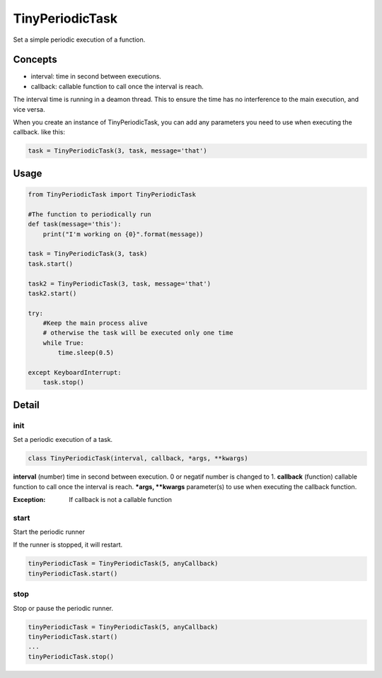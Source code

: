 TinyPeriodicTask
================
Set a simple periodic execution of a function.


Concepts
--------
* interval: time in second between executions.
* callback: callable function to call once the interval is reach.

The interval time is running in a deamon thread. This to ensure
the time has no interference to the main execution, and vice versa.

When you create an instance of TinyPeriodicTask, you can add
any parameters you need to use when executing the callback. like this:

.. code-block:: python

    task = TinyPeriodicTask(3, task, message='that') 

Usage
-----

.. code-block:: python

    from TinyPeriodicTask import TinyPeriodicTask

    #The function to periodically run
    def task(message='this'):
        print("I'm working on {0}".format(message))

    task = TinyPeriodicTask(3, task)
    task.start()

    task2 = TinyPeriodicTask(3, task, message='that')
    task2.start()

    try:
        #Keep the main process alive 
        # otherwise the task will be executed only one time
        while True:
            time.sleep(0.5)

    except KeyboardInterrupt:
        task.stop()

Detail
------
init
~~~~~~~~
Set a periodic execution of a task.

.. code-block:: python

  class TinyPeriodicTask(interval, callback, *args, **kwargs)

**interval** (number) time in second between execution. 0 or negatif number is changed to 1.
**callback** (function) callable function to call once the interval is reach.
***args, **kwargs** parameter(s) to use when executing the callback function.

:Exception: If callback is not a callable function

start
~~~~~~~~
Start the periodic runner

If the runner is stopped, it will restart.

.. code-block:: python

  tinyPeriodicTask = TinyPeriodicTask(5, anyCallback)
  tinyPeriodicTask.start()

stop
~~~~~~~~
Stop or pause the periodic runner.

.. code-block:: python

  tinyPeriodicTask = TinyPeriodicTask(5, anyCallback)
  tinyPeriodicTask.start()
  ...
  tinyPeriodicTask.stop()